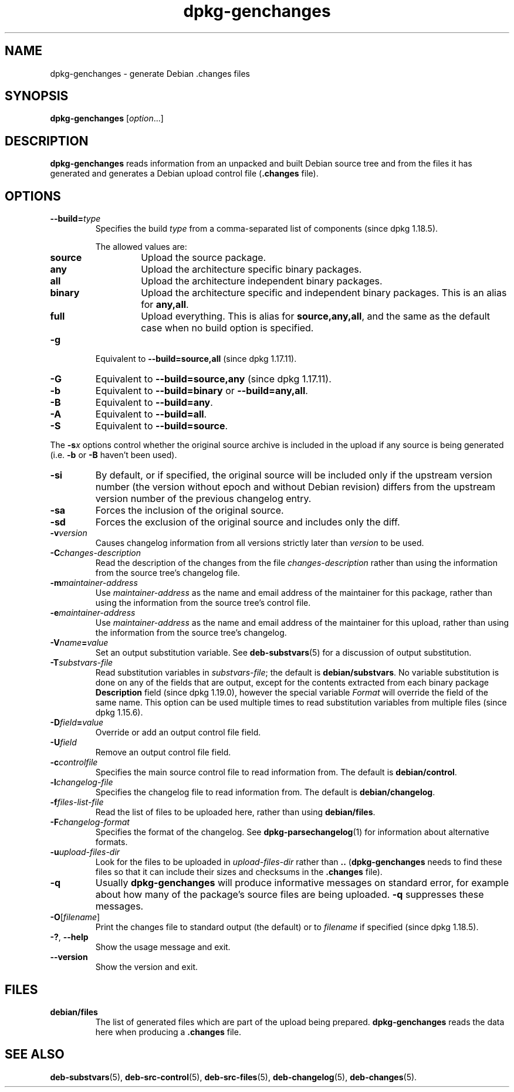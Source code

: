 .\" dpkg manual page - dpkg-genchanges(1)
.\"
.\" Copyright © 1995-1996 Ian Jackson <ijackson@chiark.greenend.org.uk>
.\" Copyright © 2000 Wichert Akkerman <wakkerma@debian.org>
.\" Copyright © 2006-2016 Guillem Jover <guillem@debian.org>
.\" Copyright © 2008-2010 Raphaël Hertzog <hertzog@debian.org>
.\"
.\" This is free software; you can redistribute it and/or modify
.\" it under the terms of the GNU General Public License as published by
.\" the Free Software Foundation; either version 2 of the License, or
.\" (at your option) any later version.
.\"
.\" This is distributed in the hope that it will be useful,
.\" but WITHOUT ANY WARRANTY; without even the implied warranty of
.\" MERCHANTABILITY or FITNESS FOR A PARTICULAR PURPOSE.  See the
.\" GNU General Public License for more details.
.\"
.\" You should have received a copy of the GNU General Public License
.\" along with this program.  If not, see <https://www.gnu.org/licenses/>.
.
.TH dpkg\-genchanges 1 "%RELEASE_DATE%" "%VERSION%" "dpkg suite"
.nh
.SH NAME
dpkg\-genchanges \- generate Debian .changes files
.
.SH SYNOPSIS
.B dpkg\-genchanges
.RI [ option ...]
.br
.
.SH DESCRIPTION
.B dpkg\-genchanges
reads information from an unpacked and built Debian source tree and
from the files it has generated and generates a Debian upload control
file
.RB ( .changes " file)."
.
.SH OPTIONS
.TP
.BI \-\-build= type
Specifies the build \fItype\fP from a comma-separated list of components
(since dpkg 1.18.5).

The allowed values are:
.RS
.TP
.B source
Upload the source package.
.TP
.B any
Upload the architecture specific binary packages.
.TP
.B all
Upload the architecture independent binary packages.
.TP
.B binary
Upload the architecture specific and independent binary packages.
This is an alias for \fBany,all\fP.
.TP
.B full
Upload everything.
This is alias for \fBsource,any,all\fP, and the same as the default case
when no build option is specified.
.RE
.TP
.B \-g
Equivalent to \fB\-\-build=source,all\fP (since dpkg 1.17.11).
.TP
.B \-G
Equivalent to \fB\-\-build=source,any\fP (since dpkg 1.17.11).
.TP
.B \-b
Equivalent to \fB\-\-build=binary\fP or \fB\-\-build=any,all\fP.
.TP
.B \-B
Equivalent to \fB\-\-build=any\fP.
.TP
.B \-A
Equivalent to \fB\-\-build=all\fP.
.TP
.B \-S
Equivalent to \fB\-\-build=source\fP.
.PP
The \fB\-s\fP\fIx\fP options control whether the original source archive is
included in the upload if any source is being generated (i.e.
.BR \-b " or " \-B
haven't been used).
.TP
.B \-si
By default, or if specified, the original source will be included only if
the upstream version number (the version without epoch and without Debian
revision) differs from the upstream version number of the previous
changelog entry.
.TP
.B \-sa
Forces the inclusion of the original source.
.TP
.B \-sd
Forces the exclusion of the original source and includes only the diff.
.fi
.TP
.BI \-v version
Causes changelog information from all versions strictly later than
.I version
to be used.
.TP
.BI \-C changes-description
Read the description of the changes from the file
.I changes-description
rather than using the information from the source tree's changelog
file.
.TP
.BI \-m maintainer-address
Use
.I maintainer-address
as the name and email address of the maintainer for this package,
rather than using the information from the source tree's control file.
.TP
.BI \-e maintainer-address
Use
.I maintainer-address
as the name and email address of the maintainer for this upload,
rather than using the information from the source tree's changelog.
.TP
.BI \-V name = value
Set an output substitution variable.
See \fBdeb\-substvars\fP(5) for a discussion of output substitution.
.TP
.BI \-T substvars-file
Read substitution variables in
.IR substvars-file ;
the default is
.BR debian/substvars .
No variable substitution is done on any of the fields that are output,
except for the contents extracted from each binary package \fBDescription\fP
field (since dpkg 1.19.0), however the special variable \fIFormat\fR will
override the field of the same name.
This option can be used multiple times to read substitution
variables from multiple files (since dpkg 1.15.6).

.TP
.BI \-D field = value
Override or add an output control file field.
.TP
.BI \-U field
Remove an output control file field.
.TP
.BI \-c controlfile
Specifies the main source control file to read information from. The
default is
.BR debian/control .
.TP
.BI \-l changelog-file
Specifies the changelog file to read information from. The
default is
.BR debian/changelog .
.TP
.BI \-f files-list-file
Read the list of files to be uploaded here, rather than using
.BR debian/files .
.TP
.BI \-F changelog-format
Specifies the format of the changelog. See \fBdpkg\-parsechangelog\fP(1)
for information about alternative formats.
.TP
.BI \-u upload-files-dir
Look for the files to be uploaded in
.I upload-files-dir
rather than
.B ..
.RB ( dpkg\-genchanges
needs to find these files so that it can include their sizes and
checksums in the
.B .changes
file).
.TP
.B \-q
Usually
.B dpkg\-genchanges
will produce informative messages on standard error, for example about
how many of the package's source files are being uploaded.
.B \-q
suppresses these messages.
.TP
.BR \-O [\fIfilename\fP]
Print the changes file to standard output (the default) or to \fIfilename\fP
if specified (since dpkg 1.18.5).
.TP
.BR \-? ", " \-\-help
Show the usage message and exit.
.TP
.BR \-\-version
Show the version and exit.
.
.SH FILES
.TP
.B debian/files
The list of generated files which are part of the upload being
prepared.
.B dpkg\-genchanges
reads the data here when producing a
.B .changes
file.
.
.SH SEE ALSO
.ad l
.BR deb\-substvars (5),
.BR deb\-src\-control (5),
.BR deb\-src\-files (5),
.BR deb\-changelog (5),
.BR deb\-changes (5).
